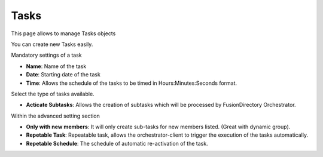 Tasks
-----

This page allows to manage Tasks objects

.. image:: images/core-tasks.png
   :alt: Picture of list of tasks within FusionDirectory

You can create new Tasks easily.

.. image:: images/mail-task-t1.png
   :alt: Task - Step 1: Task creation

Mandatory settings of a task

.. image:: images/core-tasks-creation.png
   :alt: Picture of tasks creation within FusionDirectory

* **Name**: Name of the task
* **Date**: Starting date of the task
* **Time**: Allows the schedule of the tasks to be timed in Hours:Minutes:Seconds format.

Select the type of tasks available.

.. image:: images/core-tasks-creation-subtasks.png
   :alt: Picture of tasks - subtasks creation within FusionDirectory

* **Acticate Subtasks**: Allows the creation of subtasks which will be processed by FusionDirectory Orchestrator.

Within the advanced setting section

.. image:: images/task-advanced-settings.png
   :alt: Picture of tasks - Task Schedule within FusionDirectory

* **Only with new members**: It will only create sub-tasks for new members listed. (Great with dynamic group).
* **Repetable Task**: Repeatable task, allows the orchestrator-client to trigger the execution of the tasks automatically.
* **Repetable Schedule**: The schedule of automatic re-activation of the task.
